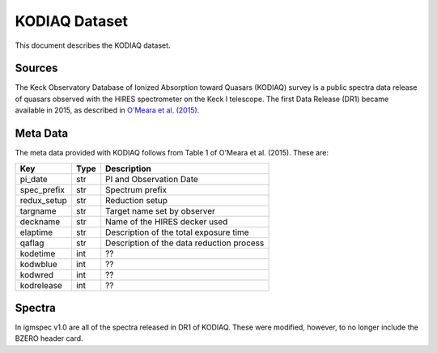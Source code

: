 .. highlight:: rest

**************
KODIAQ Dataset
**************

This document describes the KODIAQ dataset.

Sources
=======

The Keck Observatory Database of Ionized Absorption toward Quasars (KODIAQ)
survey is a public spectra data release of quasars observed with
the HIRES spectrometer on the Keck I telescope.  The first Data Release
(DR1) became available in 2015, as described in
`O'Meara et al. (2015) <http://adsabs.harvard.edu/abs/2015AJ....150..111O>`_.


Meta Data
=========

The meta data provided with KODIAQ follows from Table 1 of
O'Meara et al. (2015).  These are:

============  ====== =========================================
Key           Type   Description
============  ====== =========================================
pi_date       str    PI and Observation Date
spec_prefix   str    Spectrum prefix
redux_setup   str    Reduction setup
targname      str    Target name set by observer
deckname      str    Name of the HIRES decker used
elaptime      str    Description of the total exposure time
qaflag        str    Description of the data reduction process
kodetime      int    ??
kodwblue      int    ??
kodwred       int    ??
kodrelease    int    ??
============  ====== =========================================


Spectra
=======

In igmspec v1.0 are all of the spectra released in DR1 of
KODIAQ.  These were modified, however, to no longer include
the BZERO header card.
